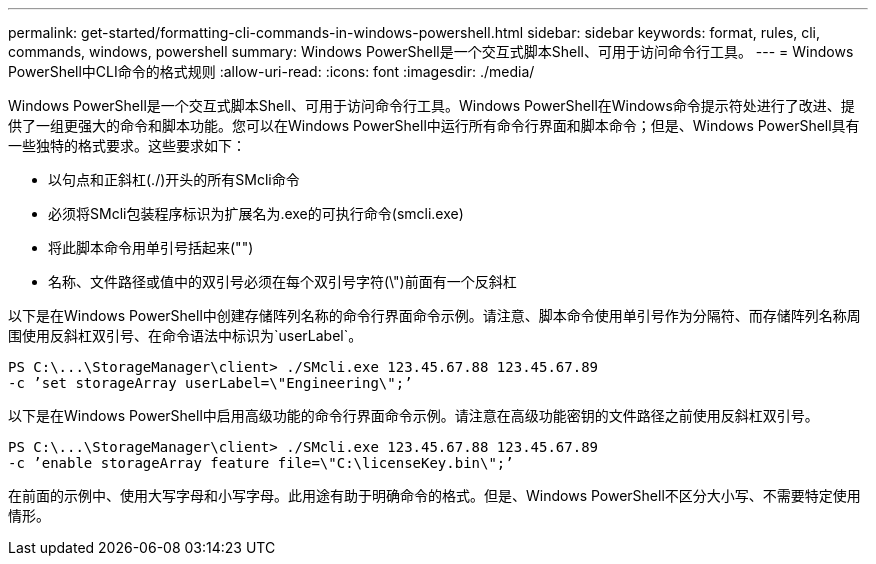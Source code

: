 ---
permalink: get-started/formatting-cli-commands-in-windows-powershell.html 
sidebar: sidebar 
keywords: format, rules, cli, commands, windows, powershell 
summary: Windows PowerShell是一个交互式脚本Shell、可用于访问命令行工具。 
---
= Windows PowerShell中CLI命令的格式规则
:allow-uri-read: 
:icons: font
:imagesdir: ./media/


Windows PowerShell是一个交互式脚本Shell、可用于访问命令行工具。Windows PowerShell在Windows命令提示符处进行了改进、提供了一组更强大的命令和脚本功能。您可以在Windows PowerShell中运行所有命令行界面和脚本命令；但是、Windows PowerShell具有一些独特的格式要求。这些要求如下：

* 以句点和正斜杠(./)开头的所有SMcli命令
* 必须将SMcli包装程序标识为扩展名为.exe的可执行命令(smcli.exe)
* 将此脚本命令用单引号括起来("")
* 名称、文件路径或值中的双引号必须在每个双引号字符(\")前面有一个反斜杠


以下是在Windows PowerShell中创建存储阵列名称的命令行界面命令示例。请注意、脚本命令使用单引号作为分隔符、而存储阵列名称周围使用反斜杠双引号、在命令语法中标识为`userLabel`。

[listing]
----
PS C:\...\StorageManager\client> ./SMcli.exe 123.45.67.88 123.45.67.89
-c ’set storageArray userLabel=\"Engineering\";’
----
以下是在Windows PowerShell中启用高级功能的命令行界面命令示例。请注意在高级功能密钥的文件路径之前使用反斜杠双引号。

[listing]
----
PS C:\...\StorageManager\client> ./SMcli.exe 123.45.67.88 123.45.67.89
-c ’enable storageArray feature file=\"C:\licenseKey.bin\";’
----
在前面的示例中、使用大写字母和小写字母。此用途有助于明确命令的格式。但是、Windows PowerShell不区分大小写、不需要特定使用情形。
